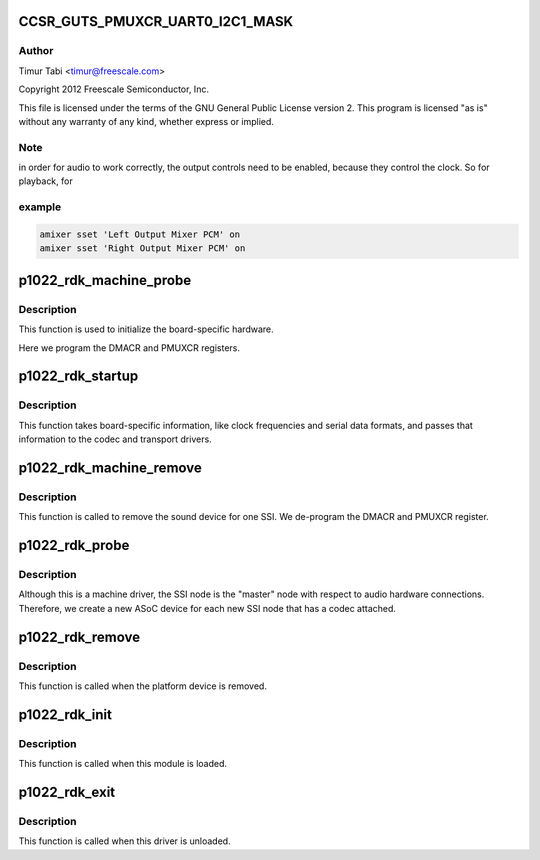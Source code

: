 .. -*- coding: utf-8; mode: rst -*-
.. src-file: sound/soc/fsl/p1022_rdk.c

.. _`ccsr_guts_pmuxcr_uart0_i2c1_mask`:

CCSR_GUTS_PMUXCR_UART0_I2C1_MASK
================================

.. c:function::  CCSR_GUTS_PMUXCR_UART0_I2C1_MASK()

.. _`ccsr_guts_pmuxcr_uart0_i2c1_mask.author`:

Author
------

Timur Tabi <timur@freescale.com>

Copyright 2012 Freescale Semiconductor, Inc.

This file is licensed under the terms of the GNU General Public License
version 2.  This program is licensed "as is" without any warranty of any
kind, whether express or implied.

.. _`ccsr_guts_pmuxcr_uart0_i2c1_mask.note`:

Note
----

in order for audio to work correctly, the output controls need
to be enabled, because they control the clock.  So for playback, for

.. _`ccsr_guts_pmuxcr_uart0_i2c1_mask.example`:

example
-------

.. code-block:: c


    amixer sset 'Left Output Mixer PCM' on
    amixer sset 'Right Output Mixer PCM' on


.. _`p1022_rdk_machine_probe`:

p1022_rdk_machine_probe
=======================

.. c:function:: int p1022_rdk_machine_probe(struct snd_soc_card *card)

    initialize the board

    :param card:
        *undescribed*
    :type card: struct snd_soc_card \*

.. _`p1022_rdk_machine_probe.description`:

Description
-----------

This function is used to initialize the board-specific hardware.

Here we program the DMACR and PMUXCR registers.

.. _`p1022_rdk_startup`:

p1022_rdk_startup
=================

.. c:function:: int p1022_rdk_startup(struct snd_pcm_substream *substream)

    program the board with various hardware parameters

    :param substream:
        *undescribed*
    :type substream: struct snd_pcm_substream \*

.. _`p1022_rdk_startup.description`:

Description
-----------

This function takes board-specific information, like clock frequencies
and serial data formats, and passes that information to the codec and
transport drivers.

.. _`p1022_rdk_machine_remove`:

p1022_rdk_machine_remove
========================

.. c:function:: int p1022_rdk_machine_remove(struct snd_soc_card *card)

    Remove the sound device

    :param card:
        *undescribed*
    :type card: struct snd_soc_card \*

.. _`p1022_rdk_machine_remove.description`:

Description
-----------

This function is called to remove the sound device for one SSI.  We
de-program the DMACR and PMUXCR register.

.. _`p1022_rdk_probe`:

p1022_rdk_probe
===============

.. c:function:: int p1022_rdk_probe(struct platform_device *pdev)

    platform probe function for the machine driver

    :param pdev:
        *undescribed*
    :type pdev: struct platform_device \*

.. _`p1022_rdk_probe.description`:

Description
-----------

Although this is a machine driver, the SSI node is the "master" node with
respect to audio hardware connections.  Therefore, we create a new ASoC
device for each new SSI node that has a codec attached.

.. _`p1022_rdk_remove`:

p1022_rdk_remove
================

.. c:function:: int p1022_rdk_remove(struct platform_device *pdev)

    remove the platform device

    :param pdev:
        *undescribed*
    :type pdev: struct platform_device \*

.. _`p1022_rdk_remove.description`:

Description
-----------

This function is called when the platform device is removed.

.. _`p1022_rdk_init`:

p1022_rdk_init
==============

.. c:function:: int p1022_rdk_init( void)

    machine driver initialization.

    :param void:
        no arguments
    :type void: 

.. _`p1022_rdk_init.description`:

Description
-----------

This function is called when this module is loaded.

.. _`p1022_rdk_exit`:

p1022_rdk_exit
==============

.. c:function:: void __exit p1022_rdk_exit( void)

    machine driver exit

    :param void:
        no arguments
    :type void: 

.. _`p1022_rdk_exit.description`:

Description
-----------

This function is called when this driver is unloaded.

.. This file was automatic generated / don't edit.

